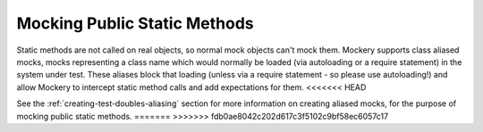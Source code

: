 .. index::
    single: Mocking; Public Static Methods

Mocking Public Static Methods
=============================

Static methods are not called on real objects, so normal mock objects can't
mock them. Mockery supports class aliased mocks, mocks representing a class
name which would normally be loaded (via autoloading or a require statement)
in the system under test. These aliases block that loading (unless via a
require statement - so please use autoloading!) and allow Mockery to intercept
static method calls and add expectations for them.
<<<<<<< HEAD

See the :ref:`creating-test-doubles-aliasing` section for more information on
creating aliased mocks, for the purpose of mocking public static methods.
=======
>>>>>>> fdb0ae8042c202d617c3f5102c9bf58ec6057c17

